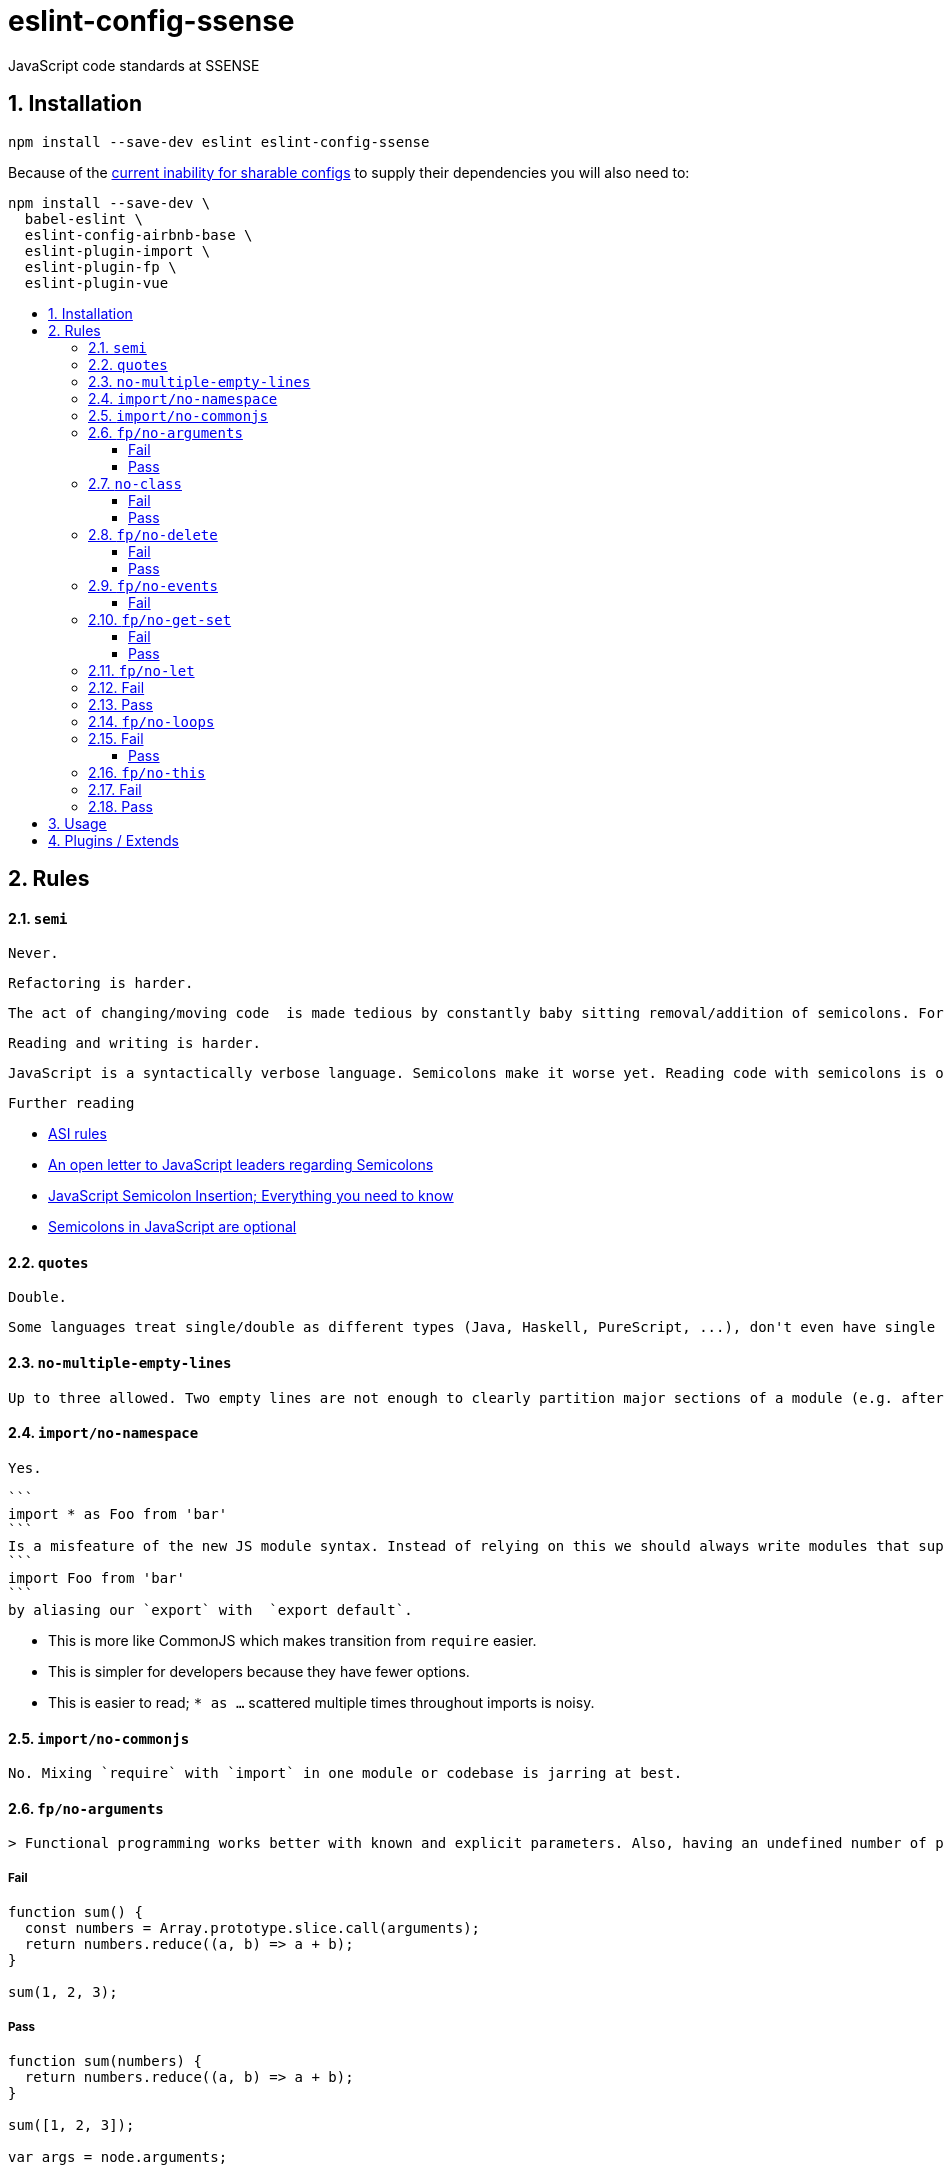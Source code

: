 :toc: macro
:toc-title:
:toclevels: 99
:numbered:

# eslint-config-ssense

JavaScript code standards at SSENSE


## Installation
```
npm install --save-dev eslint eslint-config-ssense
```

Because of the https://github.com/eslint/eslint/issues/3458[current inability for sharable configs] to supply their dependencies you will also need to:

```
npm install --save-dev \
  babel-eslint \
  eslint-config-airbnb-base \
  eslint-plugin-import \
  eslint-plugin-fp \
  eslint-plugin-vue
```


toc::[]


## Rules

#### `semi`

  Never.

  Refactoring is harder.

  The act of changing/moving code  is made tedious by constantly baby sitting removal/addition of semicolons. For example: transitioning between `() => (...)` / `() => {...}`, moving the last `.then`/`.catch`/ `.foo` in a pipeline up or appending to it, etc..

  Reading and writing is harder.

  JavaScript is a syntactically verbose language. Semicolons make it worse yet. Reading code with semicolons is objectively more fatiguing than code without given the reduction in visual noise. For writing, a day of coding with semicolons wears more on the fingers/hand than code without.

  Further reading

  * http://stackoverflow.com/questions/2846283/what-are-the-rules-for-javascripts-automatic-semicolon-insertion-asi[ASI rules]
  * http://blog.izs.me/post/2353458699/an-open-letter-to-javascript-leaders-regarding[An open letter to JavaScript leaders regarding Semicolons]
  * http://inimino.org/~inimino/blog/javascript_semicolons[JavaScript Semicolon Insertion; Everything you need to know]
  * http://mislav.net/2010/05/semicolons/[Semicolons in JavaScript are optional]

#### `quotes`

  Double.

  Some languages treat single/double as different types (Java, Haskell, PureScript, ...), don't even have single quotes (Clojure), or idiomatically use double (HTML). It is therefore better (Assuming a polyglot programmer) for habit building and retention to use double quotes as well in JavaScript.

#### `no-multiple-empty-lines`

  Up to three allowed. Two empty lines are not enough to clearly partition major sections of a module (e.g. after all `import ...`).

#### `import/no-namespace`

  Yes.

  ```
  import * as Foo from 'bar'
  ```
  Is a misfeature of the new JS module syntax. Instead of relying on this we should always write modules that support:
  ```
  import Foo from 'bar'
  ```
  by aliasing our `export` with  `export default`.

  * This is more like CommonJS which makes transition from `require` easier.
  * This is simpler for developers because they have fewer options.
  * This is easier to read; `* as ...` scattered multiple times throughout imports is noisy.

#### `import/no-commonjs`

  No. Mixing `require` with `import` in one module or codebase is jarring at best.

#### `fp/no-arguments`

  > Functional programming works better with known and explicit parameters. Also, having an undefined number of parameters does not work well with currying.

##### Fail

```
function sum() {
  const numbers = Array.prototype.slice.call(arguments);
  return numbers.reduce((a, b) => a + b);
}

sum(1, 2, 3);
```

##### Pass

```
function sum(numbers) {
  return numbers.reduce((a, b) => a + b);
}

sum([1, 2, 3]);

var args = node.arguments;
```

#### `no-class`

We forbid ES2015 Class syntax.

> Classes are nice tools to use when programming with the object-oriented paradigm, as they hold internal state and give access to methods on the instances. In functional programming, having stateful objects is more harmful than helpful, and should be replaced by the use of pure functions.

Further reading: https://github.com/joshburgess/not-awesome-es6-classes/[Not Awesome: ES6 Classes; A curated list of resources on why ES6 (aka ES2015) classes are NOT awesome]

##### Fail

```
class Polygon {
  constructor(height, width) {
    this.height = height;
    this.width = width;
  }
}
```

##### Pass

```
function polygon(height, width) {
  return {
    height: height,
    width: width
  };
}
```

#### `fp/no-delete`

> delete is an operator to remove fields from an object or elements from an array. This purposely mutates data, which is not wanted when doing functional programming.

Also, https://github.com/google/google-api-nodejs-client/issues/375[Avoid using delete operator].

##### Fail
```
delete foo;
delete foo.bar;
delete foo[bar];
```
##### Pass
```
var _ = require('lodash/fp');

var fooWithoutBar = _.omit('bar', foo);
var fooWithoutField = _.omit(bar, foo);
```

#### `fp/no-events`

> The use of EventEmitter with the events module provided by Node.js promotes implicit side-effects by emitting and listening to events. Instead of events, you should prefer activating the wanted effects by calling the functions you wish to use explicitly.

And/or use a functional reactive programming library instead: https://github.com/cujojs/most[`most`], https://github.com/Reactive-Extensions/RxJS[`rxjs`].

##### Fail

```
import EventEmitter from 'events';
```

#### `fp/no-get-set`

##### Fail
```
const person = {
  name: 'Some Name',
  get age() {
    return this._age;
  },
  set age(n) {
    if (n < 0) {
      this._age = 0;
    } else if (n > 100) {
      this._age = 100;
    } else {
      this._age = n;
    }
  }: 20
};

person.__defineGetter__('name', function() {
  return this.name || 'John Doe';
});

person.__defineSetter__('name', function(name) {
  this.name = name.trim();
});
```
##### Pass
```
const person = {
  name: 'Some Name',
  age: 20
};

function clamp(n, min, max) {
  if (n <= min) {
    return min;
  }
  if (n >= max) {
    return max;
  }
  return n;
}

function setAge(age, person) {
  return Object.assign({}, person, {age: clamp(age, 0, 100)});
}
```

#### `fp/no-let`

> If you want to program as if your variables are immutable, part of the answer is to not allow your variables to be reassigned. By not allowing the use of let and var, variables that you declared may not be reassigned.

#### Fail
```
let a = 1;
let b = 2,
    c = 3;
let d;
```
#### Pass
```
const a = 1;
const b = 2,
      c = 3;
```

#### `fp/no-loops`
> Loops, such as for or while loops, work well when using a procedural paradigm. In functional programming, recursion or implementation agnostic operations like map, filter and reduce are preferred.

#### Fail
```
const result = [];
const elements = [1, 2, 3];

for (let i = 0; i < elements.length; i++) {
  if (elements[i] > 2) {
    result.push(elements[i]);
  }
}

for (element in elements) {
  result.push(element * 10);
}

for (element of elements) {
  result.push(element * 10);
}

while (n < 100) {
  result.push(n);
  n *= 2;
}

do {
  result.push(n);
  n *= 2;
} while (n < 100);
```
##### Pass
```
const elements = [1, 2, 3];

const result = elements.filter(element => element > 2);

const result = elements.map(element => element * 10);

function doubleThemAll(n) {
  if (n >= 100) {
    return [];
  }
  return [n].concat(doubleThemAll(n * 2));
}
const result = doubleThemAll(n);
```
#### `fp/no-this`

> When doing functional programming, you want to avoid having stateful objects and instead use simple JavaScript objects.

#### Fail
```
const object = {
  numbers: [1, 2, 3],
  sum: function() {
    return this.numbers.reduce((a, b) => a + b, 0);
  }
}

object.sum();
```
#### Pass
```
function sum(numbers) {
  return numbers.reduce((a, b) => a + b);
}

sum([1, 2, 3]);
```



## Usage

Simply put the following in your `package.json` (http://eslint.org/docs/user-guide/configuring#extending-configuration-files[see official docs for more information]).

```
  "eslintConfig": {
    "extends": "ssense"
  }
```


## Plugins / Extends

* Extends the https://github.com/airbnb/javascript[AirBnB rules]

* Uses plugin https://github.com/benmosher/eslint-plugin-import[`import`]

  Providesjjjj rules that help prevent import bugs and enforces style.

* Uses plugin https://github.com/jfmengels/eslint-plugin-fp[`fp`]

  Provides rules that help enforce functional programming.

  * http://blog.wolksoftware.com/the-rise-of-functional-programming-and-the-death-of-angularjs[The rise of functional programming & the decline of Angular 2.0]

* Uses plugin https://github.com/vuejs/eslint-plugin-vue[`vue`]

  Currently, the sole purpose of having this plugin is to parse https://vuejs.org/v2/guide/single-file-components.html[`.vue` files]. Also, it https://github.com/vuejs/eslint-plugin-vue/issues/1[does not support eslint's `--fix` feature].
